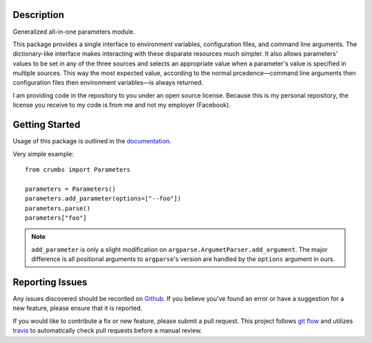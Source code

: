 Description
-----------

Generalized all-in-one parameters module.

This package provides a single interface to environment variables,
configuration files, and command line arguments.  The dictionary-like interface
makes interacting with these disparate resources much simpler.  It also allows
parameters' values to be set in any of the three sources and selects an
appropriate value when a parameter's value is specified in multiple sources.
This way the most expected value, according to the normal prcedence—command
line arguments then configuration files then environment variables—is always
returned.

I am providing code in the repository to you under an open source license.
Because this is my personal repository, the license you receive to my code is
from me and not my employer (Facebook).

Getting Started
---------------

Usage of this package is outlined in the documentation_.

Very simple example::

  from crumbs import Parameters

  parameters = Parameters()
  parameters.add_parameter(options=["--foo"])
  parameters.parse()
  parameters["foo"]

.. note::

  ``add_parameter`` is only a slight modification on
  ``argparse.ArgumetParser.add_argument``.  The major difference is all
  positional arguments to ``argparse``'s version are handled by the ``options``
  argument in ours.

Reporting Issues
----------------

Any issues discovered should be recorded on Github_.  If you believe you've
found an error or have a suggestion for a new feature, please ensure that it is
reported.

If you would like to contribute a fix or new feature, please submit a pull
request.  This project follows `git flow`_ and utilizes travis_ to
automatically check pull requests before a manual review.

.. _documentation: https://crumbs.readthedocs.io/en/latest/
.. _git flow: http://nvie.com/posts/a-successful-git-branching-model/
.. _Github: https://github.com/alunduil/zfs-replicate
.. _travis: https://travis-ci.org/alunduil/crumbs
